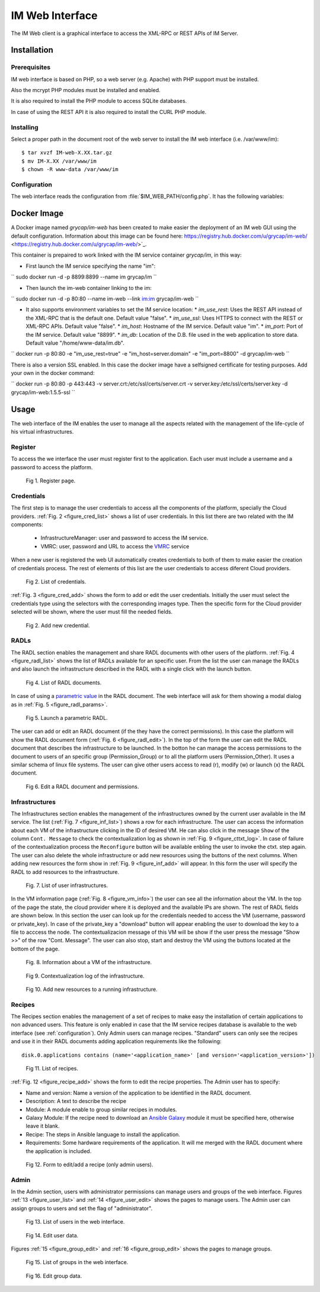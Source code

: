 IM Web Interface
================

The IM Web client is a graphical interface to access the XML-RPC or REST APIs of IM Server.

Installation
-------------

Prerequisites
^^^^^^^^^^^^^

IM web interface is based on PHP, so a web server (e.g. Apache) with PHP support must be installed.

Also the mcrypt PHP modules must be installed and enabled.

It is also required to install the PHP module to access SQLite databases.

In case of using the REST API it is also required to install the CURL PHP module.

Installing
^^^^^^^^^^

Select a proper path in the document root of the web server to install the IM web interface (i.e. /var/www/im)::

	$ tar xvzf IM-web-X.XX.tar.gz
	$ mv IM-X.XX /var/www/im
	$ chown -R www-data /var/www/im

.. _configuration:

Configuration
^^^^^^^^^^^^^

The web interface reads the configuration from :file:`$IM_WEB_PATH/config.php`. It has 
the following variables:

.. confval:: im_use_rest

   Flag to set the usage of the REST API instead of the XML-RPC one.
   The default value is `false`.

.. confval:: im_use_ssl

   Flag to set the usage of the APIs using HTTPS protocol instead of the standard HTTP.
   The default value is `false`.

.. confval:: im_host

   Hostname or IP address of the host with the IM service.
   The default value is `localhost`.
   
.. confval:: im_port

   Port where the IM service is listening.
   The default value is `8899`.

.. confval:: im_db

   Location of the D.B. used by the web interface.
   The default value is `/home/www-data/im.db`.

.. confval:: recipes_db

   Location of the IM service recipes D.B. To use that feature the IM recipes file must accesible to the web server
   The default value is `""`.

.. confval:: openid_issuer

   OpenID Issuer supported use "" to disable OpenID support.
   The default value is `""`.
 
.. confval:: openid_name

   OpenID Issuer name.
   The default value is `""`.

.. confval:: CLIENT_ID

   OpenID Client data.
   The default value is `""`.

.. confval:: CLIENT_SECRET

   OpenID Client data.
   The default value is `""`.

Docker Image
------------

A Docker image named `grycap/im-web` has been created to make easier the deployment of an IM web GUI using the 
default configuration. Information about this image can be found here: https://registry.hub.docker.com/u/grycap/im-web/ <https://registry.hub.docker.com/u/grycap/im-web/>`_.

This container is prepaired to work linked with the IM service container `grycap/im`, in this way:

* First launch the IM service specifying the name "im":

``
sudo docker run -d -p 8899:8899 --name im grycap/im 
``

* Then launch the im-web container linking to the im:

``
sudo docker run -d -p 80:80 --name im-web --link im:im grycap/im-web 
``

* It also supports environment variables to set the IM service location:
  * `im_use_rest`: Uses the REST API instead of the XML-RPC that is the default one. Default value "false".
  * `im_use_ssl`: Uses HTTPS to connect with the REST or XML-RPC APIs. Default value "false".
  * `im_host`: Hostname of the IM service. Default value "im".
  * `im_port`: Port of the IM service. Default value "8899".
  * `im_db`: Location of the D.B. file used in the web application to store data. Default value "/home/www-data/im.db".

``
docker run -p 80:80 -e "im_use_rest=true" -e "im_host=server.domain" -e "im_port=8800" -d grycap/im-web
``

There is also a version SSL enabled. In this case the docker image have a selfsigned certificate for testing purposes.
Add your own in the docker command:


``
docker run -p 80:80 -p 443:443 -v server.crt:/etc/ssl/certs/server.crt -v server.key:/etc/ssl/certs/server.key -d grycap/im-web:1.5.5-ssl
``

Usage
-----
The web interface of the IM enables the user to manage all the aspects related with the 
management of the life-cycle of his virtual infrastructures. 

Register
^^^^^^^^

To access the we interface the user must register first to the application. Each user
must include a username and a password to access the platform.

.. _figure_register:
.. figure:: images/register.png

   Fig 1. Register page.

Credentials
^^^^^^^^^^^

The first step is to manage the user credentials to access all the components of the
platform, specially the Cloud providers. :ref:`Fig. 2 <figure_cred_list>` shows a list
of user credentials. In this list there are two related with the IM components:

 * InfrastructureManager: user and password to access the IM service.
 * VMRC: user, password and URL to access the `VMRC <http://www.grycap.upv.es/vmrc>`_ service

When a new user is registered the web UI automatically creates credentials to both of them to make easier
the creation of credentials process. The rest of elements of this list are the user credentials to access
diferent Cloud providers.

.. _figure_cred_list:
.. figure:: images/cred_list.png

   Fig 2. List of credentials.

:ref:`Fig. 3 <figure_cred_add>` shows the form to add or edit the user credentials. Initially the user must
select the credentials type using the selectors with the corresponding images type. Then the specific form
for the Cloud provider selected will be shown, where the user must fill the needed fields.   

.. _figure_cred_add:   
.. figure:: images/creds_add.png

   Fig 2. Add new credential.

RADLs
^^^^^

The RADL section enables the management and share RADL documents with other users of the platform.
:ref:`Fig. 4 <figure_radl_list>` shows the list of RADLs available for an specific user. 
From the list the user can manage the RADLs and also launch the infrastructure described 
in the RADL with a single click with the launch button. 

.. _figure_radl_list:
.. figure:: images/radl_list.png

   Fig 4. List of RADL documents.

In case of using a `parametric value <http://www.grycap.upv.es/im/doc/radl.html#parametric-values>`_ 
in the RADL document. The web interface will ask for them showing a modal dialog as in
:ref:`Fig. 5 <figure_radl_params>`.

.. _figure_radl_params:   
.. figure:: images/radl_params.png

   Fig 5. Launch a parametric RADL.


The user can add or edit an RADL document (if the they have the correct permissions). In this
case the platform will show the RADL document form (:ref:`Fig. 6 <figure_radl_edit>`). In the top
of the form the user can edit the RADL document that describes the infrastructure to be launched. 
In the botton he can manage the access permissions to the document to users of an specific group
(Permission_Group) or to all the platform users (Permission_Other). It uses a similar schema of 
linux file systems. The user can give other users access to read (r), modify (w) or launch (x) the
RADL document. 

.. _figure_radl_edit:   
.. figure:: images/radl_edit.png

   Fig 6. Edit a RADL document and permissions.

Infrastructures
^^^^^^^^^^^^^^^

The Infrastructures section enables the management of the infrastructures owned by the current user 
available in the IM service. The list (:ref:`Fig. 7 <figure_inf_list>`) shows a row for each infrastructure.
The user can access the information about each VM of the infrastructure clicking in the ID of desired VM.  
He can also click in the message ``Show`` of the column ``Cont. Message`` to check the contextualization 
log as shown in :ref:`Fig. 9 <figure_cttxt_log>`. In case of failure of the contextualization process
the ``Reconfigure`` button will be available enbling the user to invoke the ctxt. step again. 
The user can also delete the whole infrastructure or add new resources using the buttons of the next columns. 
When adding new resources the form show in :ref:`Fig. 9 <figure_inf_add>` will appear. 
In this form the user will specify the RADL to add resources to the infrastructure.

.. _figure_inf_list: 
.. figure:: images/inf_list.png

   Fig. 7. List of user infrastructures.

In the VM information page (:ref:`Fig. 8 <figure_vm_info>`) the user can see all the information about the VM.
In the top of the page the state, the cloud provider where it is deployed and the available IPs are shown.
The rest of RADL fields are shown below. In this section the user can look up for the credentials needed to access the VM
(username, password or private_key). In case of the private_key a "download" button will appear enabling the user to
download the key to a file to acccess the node. The contextualizacion message of this VM will be show if the user press
the message "Show >>" of the row "Cont. Message". The user can also stop, start and destroy the VM using the buttons 
located at the bottom of the page. 

.. _figure_vm_info: 
.. figure:: images/vm_info.png

   Fig. 8. Information about a VM of the infrastructure.
  
.. _figure_cttxt_log:
.. figure:: images/cttxt_log.png

   Fig 9. Contextualization log of the infrastructure.
   
.. _figure_inf_add:
.. figure:: images/inf_add_resource.png

   Fig 10. Add new resources to a running infrastructure.


Recipes
^^^^^^^

The Recipes section enables the management of a set of recipes to make easy the installation of
certain applications to non advanced users. This feature is only enabled in case that the IM service 
recipes database is available to the web interface (see :ref:`configuration`). Only Admin users can
manage recipes. "Standard" users can only see the recipes and use it in their RADL documents adding
application requirements like the following::

	disk.0.applications contains (name='<application_name>' [and version='<application_version>'])

.. _figure_recipes_list:
.. figure:: images/recipes_list.png

   Fig 11. List of recipes.

:ref:`Fig. 12 <figure_recipe_add>` shows the form to edit the recipe properties. The Admin user has to 
specify:

* Name and version: Name a version of the application to be identified in the RADL document.
* Description: A text to describe the recipe
* Module: A module enable to group similar recipes in modules. 
* Galaxy Module: If the recipe need to download an `Ansible Galaxy <http://galaxy.ansible.com>`_ module 
  it must be specified here, otherwise leave it blank. 
* Recipe: The steps in Ansible language to install the application. 
* Requirements: Some hardware requirements of the application. It will me merged with the RADL
  document where the application is included.

.. _figure_recipe_add:
.. figure:: images/recipe_add.png

   Fig 12. Form to edit/add a recipe (only admin users).


Admin
^^^^^

In the Admin section, users with administrator permissions can manage users and groups of the web interface.
Figures :ref:`13 <figure_user_list>` and :ref:`14 <figure_user_edit>` shows the pages to manage users.
The Admin user can assign groups to users and set the flag of "administrator". 

.. _figure_user_list:
.. figure:: images/user_list.png

   Fig 13. List of users in the web interface.
   
.. _figure_user_edit:
.. figure:: images/user_edit.png

   Fig 14. Edit user data.

Figures :ref:`15 <figure_group_edit>` and :ref:`16 <figure_group_edit>` shows the pages to manage groups.
   
.. _figure_group_list:
.. figure:: images/group_list.png

   Fig 15. List of groups in the web interface.
   
.. _figure_group_edit:
.. figure:: images/group_edit.png

   Fig 16. Edit group data.
